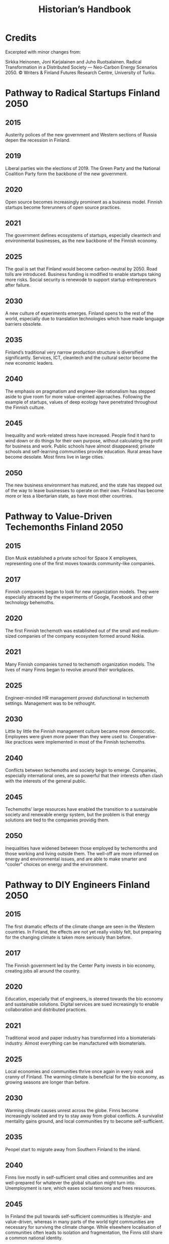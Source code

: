 #+TITLE: Historian’s Handbook

* Credits
Excerpted with minor changes from:

Sirkka Heinonen, Joni Karjalainen and Juho Ruotsalainen. Radical Transformation in a Distributed Society — Neo-Carbon Energy Scenarios 2050. © Writers & Finland Futures Research Centre, University of Turku.


* Pathway to Radical Startups Finland 2050
** 2015
Austerity polices of the new government and Western sections of Russia depen the recession in Finland.
** 2019
Liberal parties win the elections of 2019. The Green Party and the National Coalition Party form the backbone of the new government.
** 2020
Open source becomes increasingly prominent as a business model. Finnish startups become forerunners of open source practices.
** 2021
The government defines ecosystems of startups, especially cleantech and environmental businesses, as the new backbone of the Finnish economy.
** 2025 
The goal is set that Finland would become carbon-neutral by 2050. Road tolls are introduced. Business funding is modified to enable startups taking more risks. Social security is renewode to support startup entrepreneurs after failure.
** 2030
A new culture of experiments emerges. Finland opens to the rest of the world, especially due to translation technologies which have made language barriers obsolete.
** 2035
Finland’s traditional very narrow production structure is diversified significantly. Services, ICT, cleantech and the cultural sector become the new economic leaders.
** 2040
The emphasis on pragmatism and engineer-like rationalism has stepped aside to give room for more value-oriented approaches. Following the example of startups, values of deep ecology have penetrated throughout the Finnish culture.
** 2045
Inequality and work-related stress have increased. People find it hard to wind down or do things for their own purpose, without calculating the profit for business and work. Public schools have almost disappeared; private schools and self-learning communities provide education. Rural areas have become desolate. Most finns live in large cities.
** 2050
The new business environment has matured, and the state has stepped out of the way to leave businesses to operate on their own. Finland has become more or less a libertarian state, as have most other countries.
* Pathway to Value-Driven Techemonths Finland 2050
** 2015
Elon Musk established a private school for Space X employees, representing one of the first moves towards community-like companies.
** 2017
Finnish companies began to look for new organization models. They were especially attracetd by the experiments of Google, Facebook and other technology behemoths.
** 2020
The first Finnish techemoth was established out of the small and medium-sized companies of the company ecosystem formed around Nokia.
** 2021
Many Finnish companies turned to techemoth organization models. The lives of many Finns began to revolve around their workplaces.
** 2025
Engineer-minded HR management proved disfunctional in techemoth settings. Management was to be rethought.
** 2030
Little by little the Finnish management culture became more democratic. Employees were given more power than they were used to. Cooperative-like practices were implemented in most of the Finnish techemoths.
** 2040
Conflicts between techemoths and society begin to emerge. Companies, especially international ones, are so powerful that their interests often clash with the interests of the general public.
** 2045
Techemoths’ large resources have enabled the transition to a sustainable society and renewable energy system, but the problem is that energy solutions are tied to the companies providig them.
** 2050
Inequalities have widened between those employed by techemonths and those working and living outside them. The well-off are more informed on energy and environmental issues, and are able to make smarter and "cooler" choices on energy and the environment.
* Pathway to DIY Engineers Finland 2050
** 2015
The first dramatic effects of the climate change are seen in the Western countries. In Finland, the effects are not yet really visibly felt, but preparing for the changing climate is taken more seriously than before.
** 2017
The Finnish government led by the Center Party invests in bio economy, creating jobs all around the country.
** 2020
Education, especially that of engineers, is steered towards the bio economy and sustainable solutions. Digital services are sued increasingly to enable collaboration and distributed practices.
** 2021
Traditional wood and paper industry has transformed into a biomaterials industry. Almost everything can be manufactured with biomaterials.
** 2025
Local economies and communities thrive once again in every nook and cranny of Finland. The warming climate is beneficial for the bio economy, as growing seasons are longer than before.
** 2030
Warming climate causes unrest across the globe. Finns become increasingly isolated and try to stay away from global conflicts. A survivalist mentality gains ground, and local communities try to become self-sufficient.
** 2035
Peopel start to migrate away from Southern Finland to the inland.
** 2040
Finns live mostly in self-sufficient small cities and communities and are well-prepared for whatever the global situation might turn into. Unemployment is rare, which eases social tensions and frees resources.
** 2045
In Finland the pull towards self-sufficient communities is lifestyle- and value-driven, whereas in many parts of the world tight communities are necessary for survivng the climate change. While elsewhere localisation of communities often leads to isolation and fragmentation, the Finns still share a common national identity.
** 2050
The isolation of Finland proves in more and more occasions a two-sided sword. As the global situation becomes increasingly chaotic, allies across borders are welcomed warmly. New global order begins to emerge, but Finland continues its cosy isolation (“impivaaralaisuus”).

* Pathway to New Consciousness Finland 2050
** 2015
People have become much more connected than before. Social media with its emphasis on sharing, communities and collaboration is becoming the norm in “real life” as well.
** 2017
Finland is adapting to the “connectedness” development more slowly than many other countries. This is manifested in the use of media, which in Finland is still dominated by traditional media companies.
** 2020
The Finnish economy is still dominated by manufacturing and industrial production, while most of the developed countries rely on services. Due to this lag in development, Finland continues falling behind its reference countries both culturally and economically.
** 2021
The downfall of traditional Finnish industries has left an economic vacuum to be filled. A multitude of economic invaders—often from open source and collective urban movements—emerge to fill the void.
** 2025
A new global contradiction is arising. Sharing, collaboration and altruism are seen as the path to progress. Unfortunately, in many countries inequalities between citizens are a serious blockade to a harmonious, collaborative society.
** 2030
Finland is still a relatively equal country in terms of distribution of wealth and education. Finland decides to tap the potential and begins promoting politics and economics of good life.
** 2035
Environmental problems cause conflicts around the globe. New global superpowers, especially China, are using global instability to spread their geopolitical stance. Cyberattacks and grassroots propaganda are used as well as traditional means of war.
** 2040
The atmosphere of warfare is ubiquitous as “soft” means of warfare reach citizens’ minds. Enemies are using very clever ways of sowing paranoia and distrust among civilians.
** 2045
Stable and equal Finland is seen as a safe-haven amidst global chaos. As early adopters of sharing technologies involving, e.g., brain-to-brain communication, Finns become forerunners of the “New Consciousness” practices and mindsets, paving the way out of the global turmoil.
** 2050
Germs of the new, shared consciousness begin to sprout throughout the globe. The phenomenon of the anxiety-ridden self that tries to secure social status, pride, prestige and power starts to evaporate, and humans are finally finding a peace within themselves, each other, and nature.
